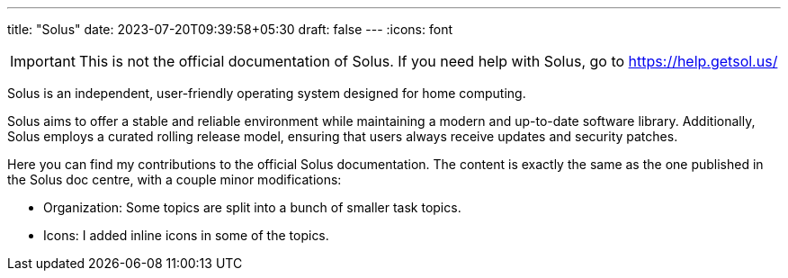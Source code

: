 ---
title: "Solus"
date: 2023-07-20T09:39:58+05:30
draft: false
---
:icons: font

[IMPORTANT]
====
This is not the official documentation of Solus. If you need help with Solus, go to https://help.getsol.us/
====

Solus is an independent, user-friendly operating system designed for home computing.

Solus aims to offer a stable and reliable environment while maintaining a modern and up-to-date software library. Additionally, Solus employs a curated rolling release model, ensuring that users always receive updates and security patches.

Here you can find my contributions to the official Solus documentation. The content is exactly the same as the one published in the Solus doc centre, with a couple minor modifications:

- Organization: Some topics are split into a bunch of smaller task topics.
- Icons: I added inline icons in some of the topics.

